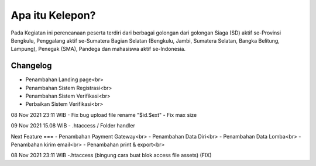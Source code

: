 ###################
Apa itu Kelepon?
###################

Pada Kegiatan ini perencanaan peserta terdiri dari berbagai golongan dari golongan Siaga (SD) aktif se-Provinsi Bengkulu, Penggalang aktif se-Sumatera Bagian Selatan (Bengkulu, Jambi, Sumatera Selatan, Bangka Belitung, Lampung), Penegak (SMA), Pandega dan mahasiswa aktif se-Indonesia.


**************************
Changelog
**************************
- Penambahan Landing page<br>
- Penambahan Sistem Registrasi<br>
- Penambahan Sistem Verifikasi<br>
- Perbaikan Sistem Verifikasi<br>

08 Nov 2021 23:11 WIB
- Fix bug upload file rename "$id.$ext"
- Fix max size

09 Nov 2021 15.08 WIB
- .htaccess / Folder handler


Next Feature
===
- Penambahan Payment Gateway<br>
- Penambahan Data Diri<br>
- Penambahan Data Lomba<br>
- Penambahan kirim email<br>
- Penambahan print & export<br>

08 Nov 2021 23:11 WIB
-.htaccess (bingung cara buat blok access file assets) (FIX)
